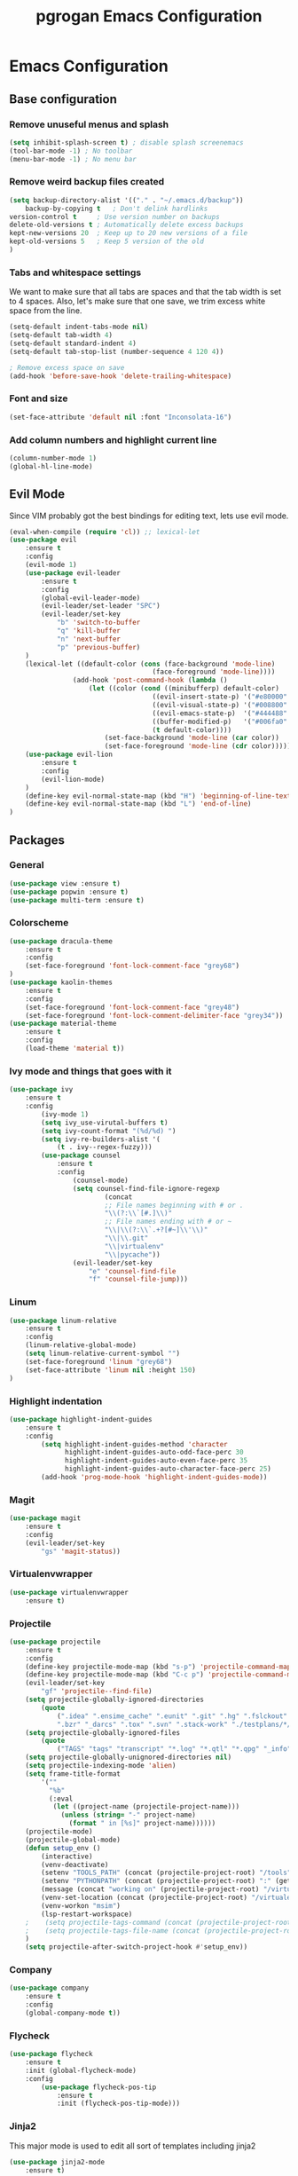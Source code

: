 #+TITLE: pgrogan Emacs Configuration

* Emacs Configuration

** Base configuration

*** Remove unuseful menus and splash
#+BEGIN_SRC emacs-lisp
    (setq inhibit-splash-screen t) ; disable splash screenemacs
    (tool-bar-mode -1) ; No toolbar
    (menu-bar-mode -1) ; No menu bar
#+END_SRC

*** Remove weird backup files created
#+BEGIN_SRC emacs-lisp
    (setq backup-directory-alist '(("." . "~/.emacs.d/backup"))
        backup-by-copying t   ; Don't delink hardlinks
	version-control t     ; Use version number on backups
	delete-old-versions t ; Automatically delete excess backups
	kept-new-versions 20  ; Keep up to 20 new versions of a file
	kept-old-versions 5   ; Keep 5 version of the old
    )
#+END_SRC

*** Tabs and whitespace settings
We want to make sure that all tabs are spaces and that the tab width is set to
4 spaces. Also, let's make sure that one save, we trim excess white space from the line.
#+BEGIN_SRC emacs-lisp
    (setq-default indent-tabs-mode nil)
    (setq-default tab-width 4)
    (setq-default standard-indent 4)
    (setq-default tab-stop-list (number-sequence 4 120 4))

    ; Remove excess space on save
    (add-hook 'before-save-hook 'delete-trailing-whitespace)
#+END_SRC
*** Font and size
#+BEGIN_SRC emacs-lisp
    (set-face-attribute 'default nil :font "Inconsolata-16")
#+END_SRC
*** Add column numbers and highlight current line
#+BEGIN_SRC emacs-lisp
    (column-number-mode 1)
    (global-hl-line-mode)
#+END_SRC
** Evil Mode
Since VIM probably got the best bindings for editing text, lets use
evil mode.
#+BEGIN_SRC emacs-lisp
(eval-when-compile (require 'cl)) ;; lexical-let
(use-package evil
    :ensure t
    :config
    (evil-mode 1)
    (use-package evil-leader
        :ensure t
        :config
        (global-evil-leader-mode)
        (evil-leader/set-leader "SPC")
        (evil-leader/set-key
            "b" 'switch-to-buffer
            "q" 'kill-buffer
            "n" 'next-buffer
            "p" 'previous-buffer)
    )
    (lexical-let ((default-color (cons (face-background 'mode-line)
                                    (face-foreground 'mode-line))))
                (add-hook 'post-command-hook (lambda ()
                    (let ((color (cond ((minibufferp) default-color)
                                    ((evil-insert-state-p) '("#e80000" . "#ffffff"))
                                    ((evil-visual-state-p) '("#008800" . "#ffffff"))
                                    ((evil-emacs-state-p)  '("#444488" . "#ffffff"))
                                    ((buffer-modified-p)   '("#006fa0" . "#ffffff"))
                                    (t default-color))))
                        (set-face-background 'mode-line (car color))
                        (set-face-foreground 'mode-line (cdr color))))))
    (use-package evil-lion
        :ensure t
        :config
        (evil-lion-mode)
    )
    (define-key evil-normal-state-map (kbd "H") 'beginning-of-line-text)
    (define-key evil-normal-state-map (kbd "L") 'end-of-line)
)
#+END_SRC
** Packages
*** General
#+BEGIN_SRC emacs-lisp
    (use-package view :ensure t)
    (use-package popwin :ensure t)
    (use-package multi-term :ensure t)
#+END_SRC
*** Colorscheme
#+BEGIN_SRC emacs-lisp
    (use-package dracula-theme
        :ensure t
        :config
        (set-face-foreground 'font-lock-comment-face "grey68")
    )
    (use-package kaolin-themes
        :ensure t
        :config
        (set-face-foreground 'font-lock-comment-face "grey48")
        (set-face-foreground 'font-lock-comment-delimiter-face "grey34"))
    (use-package material-theme
        :ensure t
        :config
        (load-theme 'material t))
#+END_SRC
*** Ivy mode and things that goes with it
#+BEGIN_SRC emacs-lisp
    (use-package ivy
        :ensure t
        :config
            (ivy-mode 1)
            (setq ivy_use-virutal-buffers t)
            (setq ivy-count-format "(%d/%d) ")
            (setq ivy-re-builders-alist '(
                (t . ivy--regex-fuzzy)))
            (use-package counsel
                :ensure t
                :config
                    (counsel-mode)
                    (setq counsel-find-file-ignore-regexp
                            (concat
                            ;; File names beginning with # or .
                            "\\(?:\\`[#.]\\)"
                            ;; File names ending with # or ~
                            "\\|\\(?:\\`.+?[#~]\\'\\)"
                            "\\|\\.git"
                            "\\|virtualenv"
                            "\\|pycache"))
                    (evil-leader/set-key
                        "e" 'counsel-find-file
                        "f" 'counsel-file-jump)))

#+END_SRC
*** Linum
#+BEGIN_SRC emacs-lisp
    (use-package linum-relative
        :ensure t
        :config
        (linum-relative-global-mode)
        (setq linum-relative-current-symbol "")
        (set-face-foreground 'linum "grey68")
        (set-face-attribute 'linum nil :height 150)
    )
#+END_SRC

*** Highlight indentation
#+BEGIN_SRC emacs-lisp
    (use-package highlight-indent-guides
        :ensure t
        :config
            (setq highlight-indent-guides-method 'character
                  highlight-indent-guides-auto-odd-face-perc 30
                  highlight-indent-guides-auto-even-face-perc 35
                  highlight-indent-guides-auto-character-face-perc 25)
            (add-hook 'prog-mode-hook 'highlight-indent-guides-mode))
#+END_SRC
*** Magit
#+BEGIN_SRC emacs-lisp
    (use-package magit
        :ensure t
        :config
        (evil-leader/set-key
            "gs" 'magit-status))
#+END_SRC
*** Virtualenvwrapper
#+BEGIN_SRC emacs-lisp
    (use-package virtualenvwrapper
        :ensure t)
#+END_SRC

*** Projectile
#+BEGIN_SRC emacs-lisp
    (use-package projectile
        :ensure t
        :config
        (define-key projectile-mode-map (kbd "s-p") 'projectile-command-map)
        (define-key projectile-mode-map (kbd "C-c p") 'projectile-command-map)
        (evil-leader/set-key
            "gf" 'projectile--find-file)
        (setq projectile-globally-ignored-directories
            (quote
                (".idea" ".ensime_cache" ".eunit" ".git" ".hg" ".fslckout" "_FOSSIL_"
                ".bzr" "_darcs" ".tox" ".svn" ".stack-work" "./testplans/*/covhtmlreport" ".hdl_checker")))
        (setq projectile-globally-ignored-files
            (quote
                ("TAGS" "tags" "transcript" "*.log" "*.qtl" "*.qpg" "_info" "*.wlf" "*.qdb")))
        (setq projectile-globally-unignored-directories nil)
        (setq projectile-indexing-mode 'alien)
        (setq frame-title-format
            '(""
              "%b"
              (:eval
               (let ((project-name (projectile-project-name)))
                 (unless (string= "-" project-name)
                   (format " in [%s]" project-name))))))
        (projectile-mode)
        (projectile-global-mode)
        (defun setup_env ()
            (interactive)
            (venv-deactivate)
            (setenv "TOOLS_PATH" (concat (projectile-project-root) "/tools"))
            (setenv "PYTHONPATH" (concat (projectile-project-root) ":" (getenv "TOOLS_PATH") "/cocotb:" (getenv "TOOLS_PATH") "/themis_fw:"))
            (message (concat "working on" (projectile-project-root) "/virtualenvs"))
            (venv-set-location (concat (projectile-project-root) "/virtualenvs"))
            (venv-workon "msim")
            (lsp-restart-workspace)
        ;    (setq projectile-tags-command (concat (projectile-project-root)"scripts/etags/verilog_etags " (projectile-project-root) "rtl"))
        ;    (setq projectile-tags-file-name (concat (projectile-project-root) "rtl/TAGS"))
        )
        (setq projectile-after-switch-project-hook #'setup_env))
#+END_SRC
*** Company
#+BEGIN_SRC emacs-lisp
    (use-package company
        :ensure t
        :config
        (global-company-mode t))
#+END_SRC
*** Flycheck
#+BEGIN_SRC emacs-lisp
    (use-package flycheck
        :ensure t
        :init (global-flycheck-mode)
        :config
            (use-package flycheck-pos-tip
                :ensure t
                :init (flycheck-pos-tip-mode)))
#+END_SRC
*** Jinja2
This major mode is used to edit all sort of templates including jinja2
#+BEGIN_SRC emacs-lisp
    (use-package jinja2-mode
        :ensure t)
#+END_SRC
*** LSP
#+BEGIN_SRC emacs-lisp
    (use-package lsp-mode
        :ensure t
        :config
        (add-hook 'latex-mode-hook #'lsp)
        (add-hook 'vhdl-mode-hook #'lsp)
        (add-hook 'verilog-mode-hook #'lsp)
        ;(add-hook 'prog-mode-hook #'lsp)
        (use-package lsp-ui
            :ensure t
            :config
                (setq lsp-ui-flycheck-enable t)
            :commands lsp-ui-mode)
        (use-package company-lsp :ensure t :commands company-lsp)
        (use-package lsp-python-ms
            :ensure t
            :hook (python-mode . (lambda ()
                                 (require 'lsp-python-ms)
                                 (lsp))))
        (setq lsp-enable-snippet nil))
#+END_SRC
*** Markdown
#+BEGIN_SRC emacs-lisp
    (use-package markdown-preview-mode
        :ensure t)
#+END_SRC
*** Rainbow delimiter
#+BEGIN_SRC emacs-lisp
    (use-package rainbow-delimiters
        :ensure t
        :hook (prog-mode . rainbow-delimiters-mode))
#+END_SRC
*** Python
#+BEGIN_SRC emacs-lisp
    (use-package company-jedi
        :ensure t
        :config
        (add-to-list 'company-backends 'company-jedi)
        (setq jedi:complete-on-dot t)
        :hook
            (inferior-python-mode . jedi:setup)
            (python-mode . jedi:setup))
#+END_SRC

*** Verilog/SystemVerilog
#+BEGIN_SRC emacs-lisp
    (use-package verilog-mode
        :ensure t
        :config
            (setq verilog-auto-newline nil)
            (setq verilog-case-indent 4)
            (setq verilog-cexp-indent 4)
            (setq verilog-highlight-grouping-keywords t)
            (setq verilog-highlight-modules nil)
            (setq verilog-indent-level 4)
            (setq verilog-indent-level-behavioral 4)
            (setq verilog-indent-level-declaration 4)
            (setq verilog-indent-level-directive 4)
            (setq verilog-indent-level-module 4)
            (setq verilog-auto-lineup 'assignment)
            ;; Load verilog mode only when needed
            (autoload 'verilog-mode "verilog-mode" "Verilog mode" t )
            ;; Any files that end in .v, .dv or .sv should be in verilog mode
            (add-to-list 'auto-mode-alist '("\\.[ds]?vh?\\'" . verilog-mode))
            ;; Any files in verilog mode should have their keywords colorized
            (add-hook 'verilog-mode-hook '(lambda () (font-lock-mode 1)))
    )
#+END_SRC
#+END_SRC
*** YAML
#+BEGIN_SRC emacs-lisp
    (use-package yaml-mode
        :ensure t
        :mode ("\\.yml$" . yaml-mode)
        :config
            (setq yaml-indent-offset 4))
#+END_SRC
:
